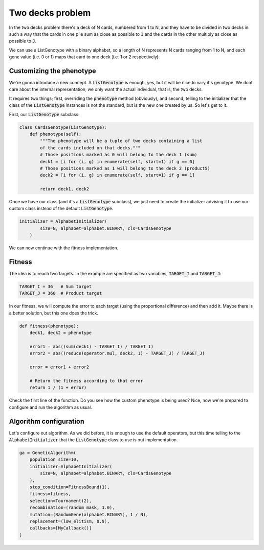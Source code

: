 .. _examples_two_decks_problem:

Two decks problem
=================

In the two decks problem there's a deck of N cards, numbered from 1 to N, and
they have to be divided in two decks in such a way that the cards in one pile
sum as close as possible to :code:`I` and the cards in the other multiply as
close as possible to :code:`J`.

We can use a ListGenotype with a binary alphabet, so a length of N represents
N cards ranging from 1 to N, and each gene value (i.e. 0 or 1) maps that card
to one deck (i.e. 1 or 2 respectively).

Customizing the phenotype
-------------------------

We're gonna introduce a new concept. A :code:`ListGenotype` is enough, yes, but
it will be nice to vary it's genotype. We dont care about the internal
representation; we only want the actual individual, that is, the two decks.

It requires two things; first, overriding the :code:`phenotype` method
(obviously), and second, telling to the initializer that the class of the
:code:`ListGenotype` instances is not the standard, but is the new one created
by us. So let's get to it.

First, our :code:`ListGenotype` subclass:

.. code-block:: python

    class CardsGenotype(ListGenotype):
        def phenotype(self):
            """The phenotype will be a tuple of two decks containing a list
            of the cards included on that decks."""
            # Those positions marked as 0 will belong to the deck 1 (sum)
            deck1 = [i for (i, g) in enumerate(self, start=1) if g == 0]
            # Those positions marked as 1 will belong to the deck 2 (productS)
            deck2 = [i for (i, g) in enumerate(self, start=1) if g == 1]

            return deck1, deck2

Once we have our class (and it's a :code:`ListGenotype` subclass), we just need
to create the initializer advising it to use our custom class instead of the
default :code:`ListGenotype`.

.. code-block:: python

    initializer = AlphabetInitializer(
            size=N, alphabet=alphabet.BINARY, cls=CardsGenotype
        )

We can now continue with the fitness implementation.

Fitness
-------

The idea is to reach two targets. In the example are specified as two
variables, :code:`TARGET_I` and :code:`TARGET_J`:

.. code-block:: python

    TARGET_I = 36   # Sum target
    TARGET_J = 360  # Product target

In our fitness, we will compute the error to each target (using the
proportional difference) and then add it. Maybe there is a better solution, but
this one does the trick.

.. code-block:: python

    def fitness(phenotype):
        deck1, deck2 = phenotype

        error1 = abs((sum(deck1) - TARGET_I) / TARGET_I)
        error2 = abs((reduce(operator.mul, deck2, 1) - TARGET_J) / TARGET_J)

        error = error1 + error2

        # Return the fitness according to that error
        return 1 / (1 + error)

Check the first line of the function. Do you see how the custom phenotype is
being used? Nice, now we're prepared to configure and run the algorithm as
usual.

Algorithm configuration
-----------------------

Let's configure out algorithm. As we did before, it is enough to use the
default operators, but this time telling to the :code:`AlphabetInitializer`
that the :code:`ListGenotype` class to use is out implementation.

.. code-block:: python

    ga = GeneticAlgorithm(
        population_size=10,
        initializer=AlphabetInitializer(
            size=N, alphabet=alphabet.BINARY, cls=CardsGenotype
        ),
        stop_condition=FitnessBound(1),
        fitness=fitness,
        selection=Tournament(2),
        recombination=(random_mask, 1.0),
        mutation=(RandomGene(alphabet.BINARY), 1 / N),
        replacement=(low_elitism, 0.9),
        callbacks=[MyCallback()]
    )
